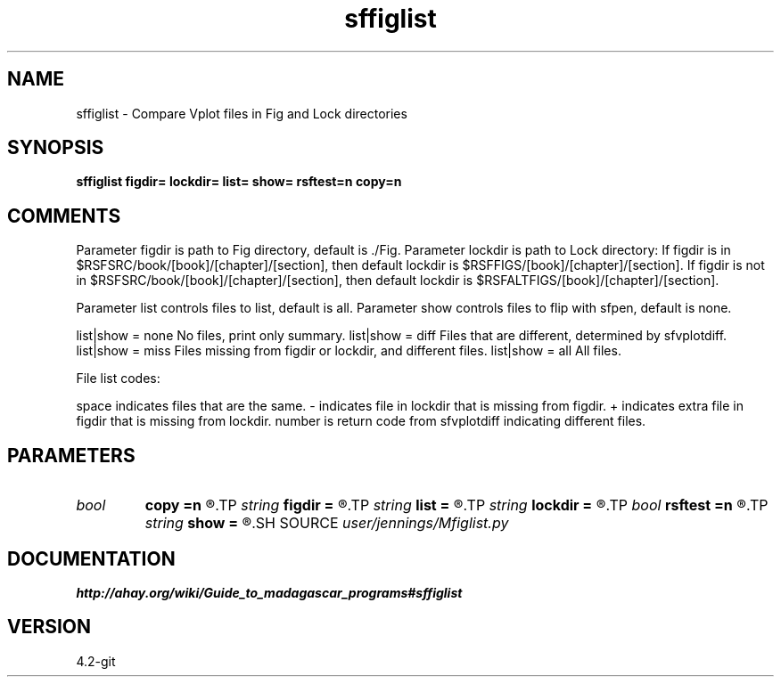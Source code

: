 .TH sffiglist 1  "APRIL 2023" Madagascar "Madagascar Manuals"
.SH NAME
sffiglist \- Compare Vplot files in Fig and Lock directories
.SH SYNOPSIS
.B sffiglist figdir= lockdir= list= show= rsftest=n copy=n
.SH COMMENTS
Parameter figdir is path to Fig directory, default is ./Fig.
Parameter lockdir is path to Lock directory:
If figdir is in $RSFSRC/book/[book]/[chapter]/[section],
then default lockdir is $RSFFIGS/[book]/[chapter]/[section].
If figdir is not in $RSFSRC/book/[book]/[chapter]/[section],
then default lockdir is $RSFALTFIGS/[book]/[chapter]/[section].

Parameter list controls files to list, default is all.
Parameter show controls files to flip with sfpen, default is none.

list|show = none    No files, print only summary.
list|show = diff    Files that are different, determined by sfvplotdiff.
list|show = miss    Files missing from figdir or lockdir, and different files.
list|show = all     All files.

File list codes:

space   indicates files that are the same.
-     indicates file in lockdir that is missing from figdir.
+     indicates extra file in figdir that is missing from lockdir.
number  is return code from sfvplotdiff indicating different files.
.SH PARAMETERS
.PD 0
.TP
.I bool   
.B copy
.B =n
.R  [y/n]	copy different figs from figdir to lockdir?
.TP
.I string 
.B figdir
.B =
.R  	fig directory, default = ./Fig
.TP
.I string 
.B list
.B =
.R  	how much to list [none,diff,miss,all], default = all
.TP
.I string 
.B lockdir
.B =
.R  	lock directory, default = lock counterpart of figdir
.TP
.I bool   
.B rsftest
.B =n
.R  [y/n]	write .rsftest file?
.TP
.I string 
.B show
.B =
.R  	how much to show [none,diff,miss,all], default = none
.SH SOURCE
.I user/jennings/Mfiglist.py
.SH DOCUMENTATION
.BR http://ahay.org/wiki/Guide_to_madagascar_programs#sffiglist
.SH VERSION
4.2-git
